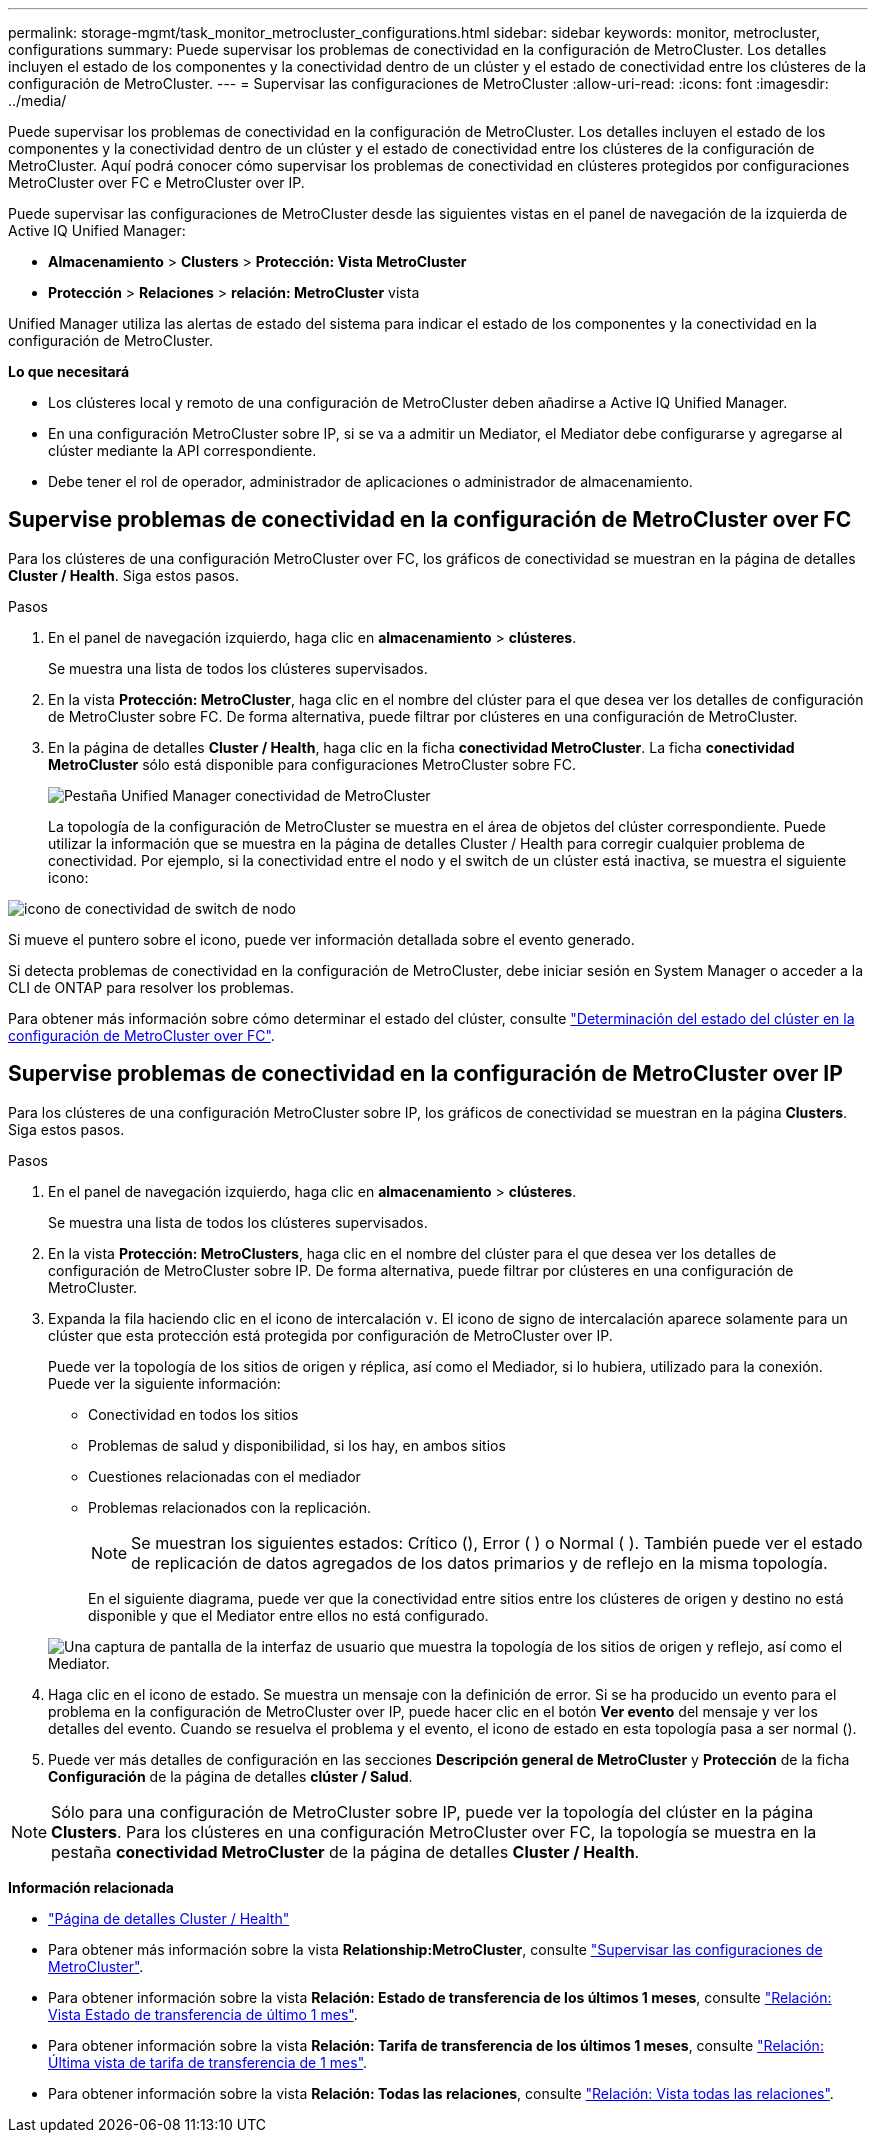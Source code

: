 ---
permalink: storage-mgmt/task_monitor_metrocluster_configurations.html 
sidebar: sidebar 
keywords: monitor, metrocluster, configurations 
summary: Puede supervisar los problemas de conectividad en la configuración de MetroCluster. Los detalles incluyen el estado de los componentes y la conectividad dentro de un clúster y el estado de conectividad entre los clústeres de la configuración de MetroCluster. 
---
= Supervisar las configuraciones de MetroCluster
:allow-uri-read: 
:icons: font
:imagesdir: ../media/


[role="lead"]
Puede supervisar los problemas de conectividad en la configuración de MetroCluster. Los detalles incluyen el estado de los componentes y la conectividad dentro de un clúster y el estado de conectividad entre los clústeres de la configuración de MetroCluster. Aquí podrá conocer cómo supervisar los problemas de conectividad en clústeres protegidos por configuraciones MetroCluster over FC e MetroCluster over IP.

Puede supervisar las configuraciones de MetroCluster desde las siguientes vistas en el panel de navegación de la izquierda de Active IQ Unified Manager:

* *Almacenamiento* > *Clusters* > *Protección: Vista MetroCluster*
* *Protección* > *Relaciones* > *relación: MetroCluster* vista


Unified Manager utiliza las alertas de estado del sistema para indicar el estado de los componentes y la conectividad en la configuración de MetroCluster.

*Lo que necesitará*

* Los clústeres local y remoto de una configuración de MetroCluster deben añadirse a Active IQ Unified Manager.
* En una configuración MetroCluster sobre IP, si se va a admitir un Mediator, el Mediator debe configurarse y agregarse al clúster mediante la API correspondiente.
* Debe tener el rol de operador, administrador de aplicaciones o administrador de almacenamiento.




== Supervise problemas de conectividad en la configuración de MetroCluster over FC

Para los clústeres de una configuración MetroCluster over FC, los gráficos de conectividad se muestran en la página de detalles *Cluster / Health*. Siga estos pasos.

.Pasos
. En el panel de navegación izquierdo, haga clic en *almacenamiento* > *clústeres*.
+
Se muestra una lista de todos los clústeres supervisados.

. En la vista *Protección: MetroCluster*, haga clic en el nombre del clúster para el que desea ver los detalles de configuración de MetroCluster sobre FC. De forma alternativa, puede filtrar por clústeres en una configuración de MetroCluster.
. En la página de detalles *Cluster / Health*, haga clic en la ficha *conectividad MetroCluster*. La ficha *conectividad MetroCluster* sólo está disponible para configuraciones MetroCluster sobre FC.
+
image::../media/opm_um_mcc_connectivity_tab_png.gif[Pestaña Unified Manager conectividad de MetroCluster]

+
La topología de la configuración de MetroCluster se muestra en el área de objetos del clúster correspondiente. Puede utilizar la información que se muestra en la página de detalles Cluster / Health para corregir cualquier problema de conectividad. Por ejemplo, si la conectividad entre el nodo y el switch de un clúster está inactiva, se muestra el siguiente icono:



image::../media/node_switch_connectivity.gif[icono de conectividad de switch de nodo]

Si mueve el puntero sobre el icono, puede ver información detallada sobre el evento generado.

Si detecta problemas de conectividad en la configuración de MetroCluster, debe iniciar sesión en System Manager o acceder a la CLI de ONTAP para resolver los problemas.

Para obtener más información sobre cómo determinar el estado del clúster, consulte link:../health-checker/task_check_health_of_clusters_in_metrocluster_configuration.html#determining-cluster-health-in-metrocluster-over-fc-configuration["Determinación del estado del clúster en la configuración de MetroCluster over FC"].



== Supervise problemas de conectividad en la configuración de MetroCluster over IP

Para los clústeres de una configuración MetroCluster sobre IP, los gráficos de conectividad se muestran en la página *Clusters*. Siga estos pasos.

.Pasos
. En el panel de navegación izquierdo, haga clic en *almacenamiento* > *clústeres*.
+
Se muestra una lista de todos los clústeres supervisados.

. En la vista *Protección: MetroClusters*, haga clic en el nombre del clúster para el que desea ver los detalles de configuración de MetroCluster sobre IP. De forma alternativa, puede filtrar por clústeres en una configuración de MetroCluster.
. Expanda la fila haciendo clic en el icono de intercalación `v`. El icono de signo de intercalación aparece solamente para un clúster que esta protección está protegida por configuración de MetroCluster over IP.
+
Puede ver la topología de los sitios de origen y réplica, así como el Mediador, si lo hubiera, utilizado para la conexión. Puede ver la siguiente información:

+
** Conectividad en todos los sitios
** Problemas de salud y disponibilidad, si los hay, en ambos sitios
** Cuestiones relacionadas con el mediador
** Problemas relacionados con la replicación.
+

NOTE: Se muestran los siguientes estados: Crítico (image:sev_critical_um60.png[""]), Error ( )image:sev_error_um60.png[""] o Normal ( )image:sev_normal_um60.png[""]. También puede ver el estado de replicación de datos agregados de los datos primarios y de reflejo en la misma topología.

+
En el siguiente diagrama, puede ver que la conectividad entre sitios entre los clústeres de origen y destino no está disponible y que el Mediator entre ellos no está configurado.

+
image:mcc-ip-conn-status.png["Una captura de pantalla de la interfaz de usuario que muestra la topología de los sitios de origen y reflejo, así como el Mediator."]



. Haga clic en el icono de estado. Se muestra un mensaje con la definición de error. Si se ha producido un evento para el problema en la configuración de MetroCluster over IP, puede hacer clic en el botón *Ver evento* del mensaje y ver los detalles del evento. Cuando se resuelva el problema y el evento, el icono de estado en esta topología pasa a ser normal (image:sev_normal_um60.png[""]).
. Puede ver más detalles de configuración en las secciones *Descripción general de MetroCluster* y *Protección* de la ficha *Configuración* de la página de detalles *clúster / Salud*.



NOTE: Sólo para una configuración de MetroCluster sobre IP, puede ver la topología del clúster en la página *Clusters*. Para los clústeres en una configuración MetroCluster over FC, la topología se muestra en la pestaña *conectividad MetroCluster* de la página de detalles *Cluster / Health*.

*Información relacionada*

* link:../health-checker/reference_health_cluster_details_page.html["Página de detalles Cluster / Health"]
* Para obtener más información sobre la vista *Relationship:MetroCluster*, consulte link:../storage-mgmt/task_monitor_metrocluster_configurations.html["Supervisar las configuraciones de MetroCluster"].
* Para obtener información sobre la vista *Relación: Estado de transferencia de los últimos 1 meses*, consulte link:../data-protection/reference_relationship_last_1_month_transfer_status_view.html["Relación: Vista Estado de transferencia de último 1 mes"].
* Para obtener información sobre la vista *Relación: Tarifa de transferencia de los últimos 1 meses*, consulte link:../data-protection/reference_relationship_last_1_month_transfer_rate_view.html["Relación: Última vista de tarifa de transferencia de 1 mes"].
* Para obtener información sobre la vista *Relación: Todas las relaciones*, consulte link:../data-protection/reference_relationship_all_relationships_view.html["Relación: Vista todas las relaciones"].

